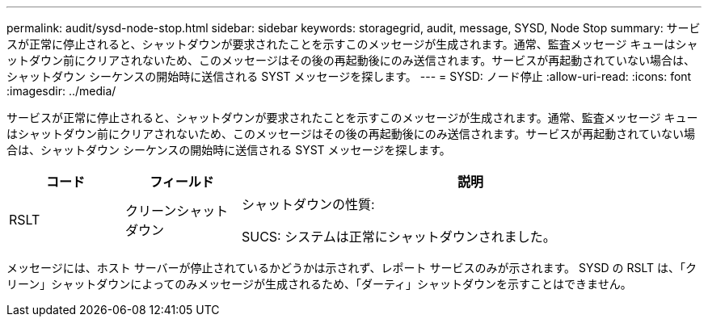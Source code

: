 ---
permalink: audit/sysd-node-stop.html 
sidebar: sidebar 
keywords: storagegrid, audit, message, SYSD, Node Stop 
summary: サービスが正常に停止されると、シャットダウンが要求されたことを示すこのメッセージが生成されます。通常、監査メッセージ キューはシャットダウン前にクリアされないため、このメッセージはその後の再起動後にのみ送信されます。サービスが再起動されていない場合は、シャットダウン シーケンスの開始時に送信される SYST メッセージを探します。 
---
= SYSD: ノード停止
:allow-uri-read: 
:icons: font
:imagesdir: ../media/


[role="lead"]
サービスが正常に停止されると、シャットダウンが要求されたことを示すこのメッセージが生成されます。通常、監査メッセージ キューはシャットダウン前にクリアされないため、このメッセージはその後の再起動後にのみ送信されます。サービスが再起動されていない場合は、シャットダウン シーケンスの開始時に送信される SYST メッセージを探します。

[cols="1a,1a,4a"]
|===
| コード | フィールド | 説明 


 a| 
RSLT
 a| 
クリーンシャットダウン
 a| 
シャットダウンの性質:

SUCS: システムは正常にシャットダウンされました。

|===
メッセージには、ホスト サーバーが停止されているかどうかは示されず、レポート サービスのみが示されます。  SYSD の RSLT は、「クリーン」シャットダウンによってのみメッセージが生成されるため、「ダーティ」シャットダウンを示すことはできません。
